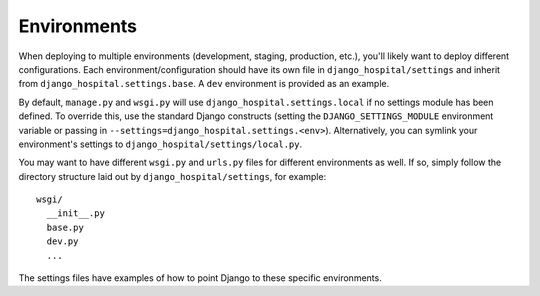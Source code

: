 ==================
Environments
==================

When deploying to multiple environments (development, staging, production, etc.), you'll likely want to deploy different configurations. Each environment/configuration should have its own file in ``django_hospital/settings`` and inherit from ``django_hospital.settings.base``. A ``dev`` environment is provided as an example.

By default, ``manage.py`` and ``wsgi.py`` will use ``django_hospital.settings.local`` if no settings module has been defined. To override this, use the standard Django constructs (setting the ``DJANGO_SETTINGS_MODULE`` environment variable or passing in ``--settings=django_hospital.settings.<env>``). Alternatively, you can symlink your environment's settings to ``django_hospital/settings/local.py``.

You may want to have different ``wsgi.py`` and ``urls.py`` files for different environments as well. If so, simply follow the directory structure laid out by ``django_hospital/settings``, for example::

    wsgi/
      __init__.py
      base.py
      dev.py
      ...

The settings files have examples of how to point Django to these specific environments.